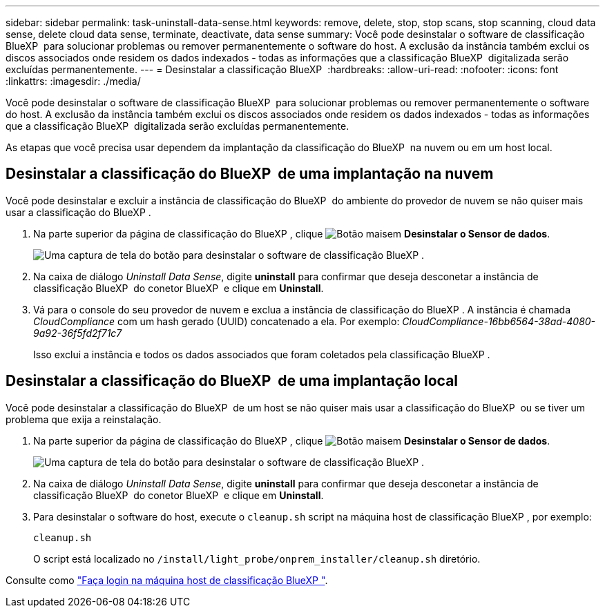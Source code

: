 ---
sidebar: sidebar 
permalink: task-uninstall-data-sense.html 
keywords: remove, delete, stop, stop scans, stop scanning, cloud data sense, delete cloud data sense, terminate, deactivate, data sense 
summary: Você pode desinstalar o software de classificação BlueXP  para solucionar problemas ou remover permanentemente o software do host. A exclusão da instância também exclui os discos associados onde residem os dados indexados - todas as informações que a classificação BlueXP  digitalizada serão excluídas permanentemente. 
---
= Desinstalar a classificação BlueXP 
:hardbreaks:
:allow-uri-read: 
:nofooter: 
:icons: font
:linkattrs: 
:imagesdir: ./media/


[role="lead"]
Você pode desinstalar o software de classificação BlueXP  para solucionar problemas ou remover permanentemente o software do host. A exclusão da instância também exclui os discos associados onde residem os dados indexados - todas as informações que a classificação BlueXP  digitalizada serão excluídas permanentemente.

As etapas que você precisa usar dependem da implantação da classificação do BlueXP  na nuvem ou em um host local.



== Desinstalar a classificação do BlueXP  de uma implantação na nuvem

Você pode desinstalar e excluir a instância de classificação do BlueXP  do ambiente do provedor de nuvem se não quiser mais usar a classificação do BlueXP .

. Na parte superior da página de classificação do BlueXP , clique image:screenshot_gallery_options.gif["Botão mais"]em *Desinstalar o Sensor de dados*.
+
image:screenshot_compliance_uninstall.png["Uma captura de tela do botão para desinstalar o software de classificação BlueXP ."]

. Na caixa de diálogo _Uninstall Data Sense_, digite *uninstall* para confirmar que deseja desconetar a instância de classificação BlueXP  do conetor BlueXP  e clique em *Uninstall*.
. Vá para o console do seu provedor de nuvem e exclua a instância de classificação do BlueXP . A instância é chamada _CloudCompliance_ com um hash gerado (UUID) concatenado a ela. Por exemplo: _CloudCompliance-16bb6564-38ad-4080-9a92-36f5fd2f71c7_
+
Isso exclui a instância e todos os dados associados que foram coletados pela classificação BlueXP .





== Desinstalar a classificação do BlueXP  de uma implantação local

Você pode desinstalar a classificação do BlueXP  de um host se não quiser mais usar a classificação do BlueXP  ou se tiver um problema que exija a reinstalação.

. Na parte superior da página de classificação do BlueXP , clique image:screenshot_gallery_options.gif["Botão mais"]em *Desinstalar o Sensor de dados*.
+
image:screenshot_compliance_uninstall.png["Uma captura de tela do botão para desinstalar o software de classificação BlueXP ."]

. Na caixa de diálogo _Uninstall Data Sense_, digite *uninstall* para confirmar que deseja desconetar a instância de classificação BlueXP  do conetor BlueXP  e clique em *Uninstall*.
. Para desinstalar o software do host, execute o `cleanup.sh` script na máquina host de classificação BlueXP , por exemplo:
+
[source, cli]
----
cleanup.sh
----
+
O script está localizado no `/install/light_probe/onprem_installer/cleanup.sh` diretório.



Consulte como link:reference-log-in-to-instance.html["Faça login na máquina host de classificação BlueXP "].
